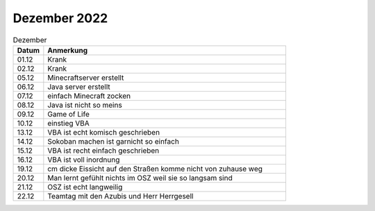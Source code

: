 =============
Dezember 2022
=============

.. list-table:: Dezember
   :widths: 10 80
   :header-rows: 1

   * - Datum
     - Anmerkung
   * - 01.12
     - Krank
   * - 02.12
     - Krank 
   * - 05.12
     - Minecraftserver erstellt
   * - 06.12
     - Java server erstellt
   * - 07.12
     - einfach Minecraft zocken
   * - 08.12 
     - Java ist nicht so meins 
   * - 09.12
     - Game of Life  
   * - 10.12
     - einstieg VBA 
   * - 13.12
     - VBA ist echt komisch geschrieben 
   * - 14.12
     - Sokoban machen ist garnicht so einfach
   * - 15.12
     - VBA ist recht einfach geschrieben 
   * - 16.12
     - VBA ist voll inordnung
   * - 19.12
     - cm dicke Eissicht auf den Straßen komme nicht von zuhause weg 
   * - 20.12
     - Man lernt gefühlt nichts im OSZ weil sie so langsam sind 
   * - 21.12
     - OSZ ist echt langweilig 
   * - 22.12
     - Teamtag mit den Azubis und Herr Herrgesell   
